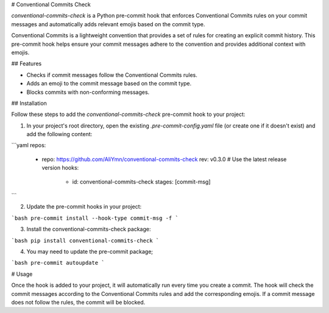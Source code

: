 # Conventional Commits Check

`conventional-commits-check` is a Python pre-commit hook that enforces Conventional Commits rules on your commit messages and automatically adds relevant emojis based on the commit type.

Conventional Commits is a lightweight convention that provides a set of rules for creating an explicit commit history. This pre-commit hook helps ensure your commit messages adhere to the convention and provides additional context with emojis.

## Features

- Checks if commit messages follow the Conventional Commits rules.
- Adds an emoji to the commit message based on the commit type.
- Blocks commits with non-conforming messages.

## Installation

Follow these steps to add the `conventional-commits-check` pre-commit hook to your project:

1. In your project's root directory, open the existing `.pre-commit-config.yaml` file (or create one if it doesn't exist) and add the following content:

```yaml
repos:
  - repo: https://github.com/AliYmn/conventional-commits-check
    rev: v0.3.0  # Use the latest release version
    hooks:
      - id: conventional-commits-check
        stages: [commit-msg]
```

2. Update the pre-commit hooks in your project:


```bash
pre-commit install --hook-type commit-msg -f
```

3. Install the conventional-commits-check package:


```bash
pip install conventional-commits-check
```

4. You may need to update the pre-commit package;

```bash
pre-commit autoupdate
```

# Usage

Once the hook is added to your project, it will automatically run every time you create a commit. The hook will check the commit messages according to the Conventional Commits rules and add the corresponding emojis. If a commit message does not follow the rules, the commit will be blocked.